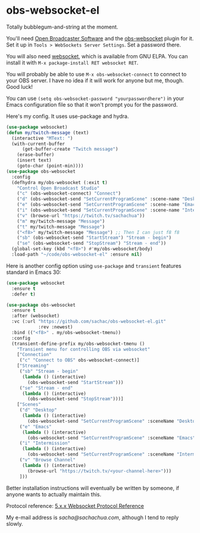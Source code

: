 * obs-websocket-el

Totally bubblegum-and-string at the moment.

You'll need [[https://obsproject.com/][Open Broadcaster Software]] and the [[https://obsproject.com/forum/resources/obs-websocket-remote-control-obs-studio-from-websockets.466/][obs-websocket]] plugin for
it. Set it up in =Tools > WebSockets Server Settings=. Set a password
there.

You will also need [[https://elpa.gnu.org/packages/websocket.html][websocket]], which is available from GNU ELPA. You can install it with
=M-x package-install RET websocket RET=.

You will probably be able to use =M-x obs-websocket-connect= to
connect to your OBS server. I have no idea if it will work for anyone
but me, though. Good luck!

You can use =(setq obs-websocket-password "yourpasswordhere")=
in your Emacs configuration file so that it won't prompt you for the password.

Here's my config. It uses use-package and hydra.

#+begin_src emacs-lisp
(use-package websocket)
(defun my/twitch-message (text)
  (interactive "MText: ")
  (with-current-buffer
      (get-buffer-create "Twitch message")
    (erase-buffer)
    (insert text)
    (goto-char (point-min))))
(use-package obs-websocket
  :config
  (defhydra my/obs-websocket (:exit t)
    "Control Open Broadcast Studio"
    ("c" (obs-websocket-connect) "Connect")
    ("d" (obs-websocket-send "SetCurrentProgramScene" :scene-name "Desktop") "Desktop")
    ("e" (obs-websocket-send "SetCurrentProgramScene" :scene-name "Emacs") "Emacs")
    ("i" (obs-websocket-send "SetCurrentProgramScene" :scene-name "Intermission") "Intermission")
    ("v" (browse-url "https://twitch.tv/sachachua"))
    ("m" my/twitch-message "Message")
    ("t" my/twitch-message "Message")
    ("<f8>" my/twitch-message "Message") ;; Then I can just f8 f8
    ("sb" (obs-websocket-send "StartStream") "Stream - begin")
    ("se" (obs-websocket-send "StopStream") "Stream - end"))
  (global-set-key (kbd "<f8>") #'my/obs-websocket/body)
  :load-path "~/code/obs-websocket-el" :ensure nil)
#+end_src

Here is another config option using =use-package= and =transient= features standard in Emacs 30:

#+begin_src emacs-lisp
(use-package websocket
  :ensure t
  :defer t)

(use-package obs-websocket
  :ensure t
  :after (websocket)
  :vc (:url "https://github.com/sachac/obs-websocket-el.git"
            :rev :newest)
  :bind (("<f8>" . my/obs-websocket-tmenu))
  :config
  (transient-define-prefix my/obs-websocket-tmenu ()
    "Transient menu for controlling OBS via websocket"
    ["Connection"
     ("c" "Connect to OBS" obs-websocket-connect)]
    ["Streaming"
     ("sb" "Stream - begin"
      (lambda () (interactive)
        (obs-websocket-send "StartStream")))
     ("se" "Stream - end"
      (lambda () (interactive)
        (obs-websocket-send "StopStream")))]
    ["Scenes"
     ("d" "Desktop"
      (lambda () (interactive)
        (obs-websocket-send "SetCurrentProgramScene" :sceneName "Desktop")))
     ("e" "Emacs"
      (lambda () (interactive)
        (obs-websocket-send "SetCurrentProgramScene" :sceneName "Emacs")))
     ("i" "Intermission"
      (lambda () (interactive)
        (obs-websocket-send "SetCurrentProgramScene" :sceneName "Intermission")))
     ("v" "Browse Channel"
      (lambda () (interactive)
        (browse-url "https://twitch.tv/<your-channel-here>")))
     ]))
#+end_src


Better installation instructions will eventually be written by
someone, if anyone wants to actually maintain this.

Protocol reference: [[https://github.com/obsproject/obs-websocket/blob/master/docs/generated/protocol.md][5.x.x Websocket Protocol Reference]]


My e-mail address is [[sacha@sachachua.com]], although I tend to reply slowly.

